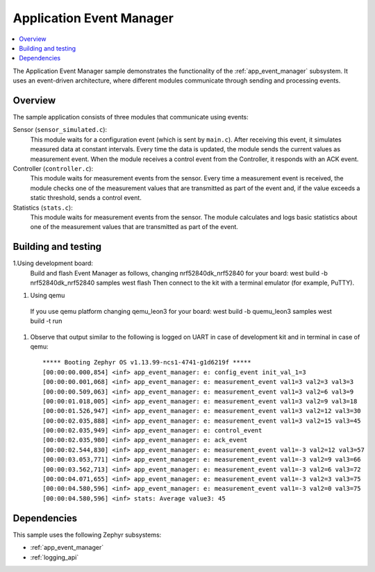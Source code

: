 .. _app_event_manager_sample:

Application Event Manager
#########################

.. contents::
   :local:
   :depth: 2

The Application Event Manager sample demonstrates the functionality of the :ref:`app_event_manager` subsystem.
It uses an event-driven architecture, where different modules communicate through sending and processing events.


Overview
********

The sample application consists of three modules that communicate using events:

Sensor (``sensor_simulated.c``):
  This module waits for a configuration event (which is sent by ``main.c``).
  After receiving this event, it simulates measured data at constant intervals.
  Every time the data is updated, the module sends the current values as measurement event.
  When the module receives a control event from the Controller, it responds with an ACK event.

Controller (``controller.c``):
  This module waits for measurement events from the sensor.
  Every time a measurement event is received, the module checks one of the measurement values that are transmitted as part of the event and, if the value exceeds a static threshold, sends a control event.

Statistics (``stats.c``):
  This module waits for measurement events from the sensor.
  The module calculates and logs basic statistics about one of the measurement values that are transmitted as part of the event.

Building and testing
********************
.. |sample path| replace:: :file:`samples`

1.Using development board:
  Build and flash Event Manager as follows, changing nrf52840dk_nrf52840 for your board:
  west build -b nrf52840dk_nrf52840 samples
  west flash
  Then connect to the kit with a terminal emulator (for example, PuTTY).
#. Using qemu
  If you use qemu platform changing qemu_leon3 for your board:
  west build -b quemu_leon3 samples
  west build -t run
#. Observe that output similar to the following is logged on UART in case of development kit and in terminal in case of qemu::

      ***** Booting Zephyr OS v1.13.99-ncs1-4741-g1d6219f *****
      [00:00:00.000,854] <inf> app_event_manager: e: config_event init_val_1=3
      [00:00:00.001,068] <inf> app_event_manager: e: measurement_event val1=3 val2=3 val3=3
      [00:00:00.509,063] <inf> app_event_manager: e: measurement_event val1=3 val2=6 val3=9
      [00:00:01.018,005] <inf> app_event_manager: e: measurement_event val1=3 val2=9 val3=18
      [00:00:01.526,947] <inf> app_event_manager: e: measurement_event val1=3 val2=12 val3=30
      [00:00:02.035,888] <inf> app_event_manager: e: measurement_event val1=3 val2=15 val3=45
      [00:00:02.035,949] <inf> app_event_manager: e: control_event
      [00:00:02.035,980] <inf> app_event_manager: e: ack_event
      [00:00:02.544,830] <inf> app_event_manager: e: measurement_event val1=-3 val2=12 val3=57
      [00:00:03.053,771] <inf> app_event_manager: e: measurement_event val1=-3 val2=9 val3=66
      [00:00:03.562,713] <inf> app_event_manager: e: measurement_event val1=-3 val2=6 val3=72
      [00:00:04.071,655] <inf> app_event_manager: e: measurement_event val1=-3 val2=3 val3=75
      [00:00:04.580,596] <inf> app_event_manager: e: measurement_event val1=-3 val2=0 val3=75
      [00:00:04.580,596] <inf> stats: Average value3: 45


Dependencies
************

This sample uses the following Zephyr subsystems:

* :ref:`app_event_manager`
* :ref:`logging_api`
